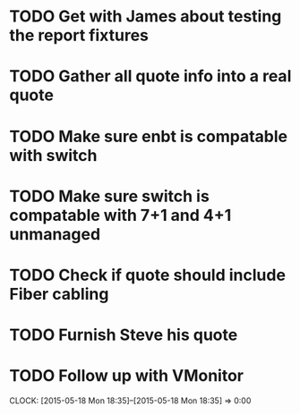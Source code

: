 * TODO Get with James about testing the report fixtures
* TODO Gather all quote info into a real quote
* TODO Make sure enbt is compatable with switch
* TODO Make sure switch is compatable with 7+1 and 4+1 unmanaged
* TODO Check if quote should include Fiber cabling
* TODO Furnish Steve his quote
* TODO Follow up with VMonitor
  CLOCK: [2015-05-18 Mon 18:35]--[2015-05-18 Mon 18:35] =>  0:00

